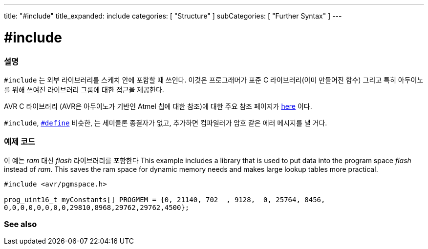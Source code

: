 ---
title: "#include"
title_expanded: include
categories: [ "Structure" ]
subCategories: [ "Further Syntax" ]
---





= #include


// OVERVIEW SECTION STARTS
[#overview]
--

[float]
=== 설명
`#include` 는 외부 라이브러리를 스케치 안에 포함할 때 쓰인다. 이것은 프로그래머가 표준 C 라이브러리(이미 만들어진 함수) 그리고 특히 아두이노를 위해 쓰여진 라이브러리 그룹에 대한 접근을 제공한다.
[%hardbreaks]

AVR C 라이브러리 (AVR은 아두이노가 기반인 Atmel 칩에 대한 참조)에 대한 주요 참조 페이지가 http://www.nongnu.org/avr-libc/user-manual/modules.html[here^] 이다.

[%hardbreaks]

`#include`,  link:../define[`#define`] 비슷한, 는 세미콜론 종결자가 없고, 추가하면 컴파일러가 암호 같은 에러 메시지를 낼 거다.
[%hardbreaks]

--
// OVERVIEW SECTION ENDS




// HOW TO USE SECTION STARTS
[#howtouse]
--

[float]
=== 예제 코드
이 예는 _ram_ 대신 _flash_ 라이브러리를 포함한다
This example includes a library that is used to put data into the program space _flash_ instead of _ram_. This saves the ram space for dynamic memory needs and makes large lookup tables more practical.


[source,arduino]
----
#include <avr/pgmspace.h>

prog_uint16_t myConstants[] PROGMEM = {0, 21140, 702  , 9128,  0, 25764, 8456,
0,0,0,0,0,0,0,0,29810,8968,29762,29762,4500};
----


--
// HOW TO USE SECTION ENDS



// SEE ALSO SECTION BEGINS
[#see_also]
--

[float]
=== See also

[role="language"]


--
// SEE ALSO SECTION ENDS
